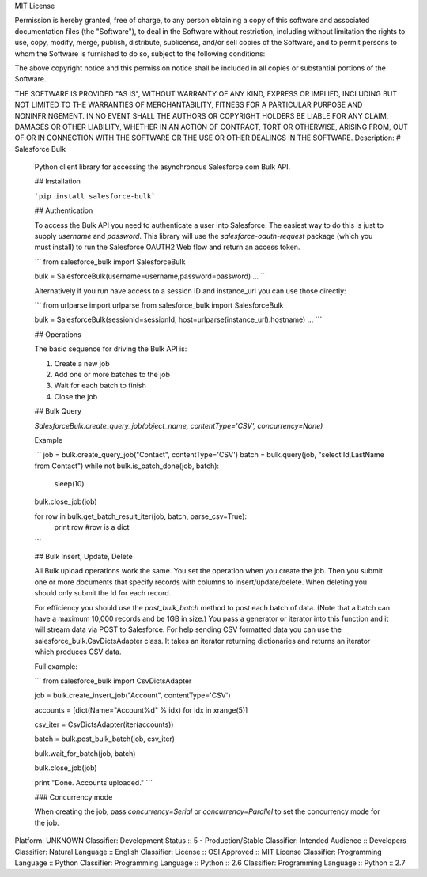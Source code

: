 MIT License

Permission is hereby granted, free of charge, to any person obtaining
a copy of this software and associated documentation files (the
"Software"), to deal in the Software without restriction, including
without limitation the rights to use, copy, modify, merge, publish,
distribute, sublicense, and/or sell copies of the Software, and to
permit persons to whom the Software is furnished to do so, subject to
the following conditions:

The above copyright notice and this permission notice shall be
included in all copies or substantial portions of the Software.

THE SOFTWARE IS PROVIDED "AS IS", WITHOUT WARRANTY OF ANY KIND,
EXPRESS OR IMPLIED, INCLUDING BUT NOT LIMITED TO THE WARRANTIES OF
MERCHANTABILITY, FITNESS FOR A PARTICULAR PURPOSE AND
NONINFRINGEMENT. IN NO EVENT SHALL THE AUTHORS OR COPYRIGHT HOLDERS BE
LIABLE FOR ANY CLAIM, DAMAGES OR OTHER LIABILITY, WHETHER IN AN ACTION
OF CONTRACT, TORT OR OTHERWISE, ARISING FROM, OUT OF OR IN CONNECTION
WITH THE SOFTWARE OR THE USE OR OTHER DEALINGS IN THE SOFTWARE.
Description: # Salesforce Bulk
        
        Python client library for accessing the asynchronous Salesforce.com Bulk API.
        
        ## Installation
        
        ```pip install salesforce-bulk```
        
        ## Authentication
        
        To access the Bulk API you need to authenticate a user into Salesforce. The easiest
        way to do this is just to supply `username` and `password`. This library
        will use the `salesforce-oauth-request` package (which you must install) to run
        the Salesforce OAUTH2 Web flow and return an access token.
        
        ```
        from salesforce_bulk import SalesforceBulk
        
        bulk = SalesforceBulk(username=username,password=password)
        ...
        ```
        
        Alternatively if you run have access to a session ID and instance_url you can use
        those directly:
        
        ```
        from urlparse import urlparse
        from salesforce_bulk import SalesforceBulk
        
        bulk = SalesforceBulk(sessionId=sessionId, host=urlparse(instance_url).hostname)
        ...
        ```
        
        ## Operations
        
        The basic sequence for driving the Bulk API is:
        
        1. Create a new job
        2. Add one or more batches to the job
        3. Wait for each batch to finish
        4. Close the job
        
        
        ## Bulk Query
        
        `SalesforceBulk.create_query_job(object_name, contentType='CSV', concurrency=None)`
        
        Example
        
        ```
        job = bulk.create_query_job("Contact", contentType='CSV')
        batch = bulk.query(job, "select Id,LastName from Contact")
        while not bulk.is_batch_done(job, batch):
        	sleep(10)
        bulk.close_job(job)
        
        for row in bulk.get_batch_result_iter(job, batch, parse_csv=True):
        	print row   #row is a dict
        ```
        
        ## Bulk Insert, Update, Delete
        
        All Bulk upload operations work the same. You set the operation when you create the
        job. Then you submit one or more documents that specify records with columns to
        insert/update/delete. When deleting you should only submit the Id for each record.
        
        For efficiency you should use the `post_bulk_batch` method to post each batch of
        data. (Note that a batch can have a maximum 10,000 records and be 1GB in size.)
        You pass a generator or iterator into this function and it will stream data via
        POST to Salesforce. For help sending CSV formatted data you can use the
        salesforce_bulk.CsvDictsAdapter class. It takes an iterator returning dictionaries
        and returns an iterator which produces CSV data.
        
        Full example:
        
        ```
        from salesforce_bulk import CsvDictsAdapter
        
        job = bulk.create_insert_job("Account", contentType='CSV')
        
        accounts = [dict(Name="Account%d" % idx) for idx in xrange(5)]
        
        csv_iter = CsvDictsAdapter(iter(accounts))
        
        batch = bulk.post_bulk_batch(job, csv_iter)
        
        bulk.wait_for_batch(job, batch)
        
        bulk.close_job(job)
        
        print "Done. Accounts uploaded."
        ```
        
        ### Concurrency mode
        
        When creating the job, pass `concurrency=Serial` or `concurrency=Parallel` to set the
        concurrency mode for the job.
        
        
        
        
        
        
Platform: UNKNOWN
Classifier: Development Status :: 5 - Production/Stable
Classifier: Intended Audience :: Developers
Classifier: Natural Language :: English
Classifier: License :: OSI Approved :: MIT License
Classifier: Programming Language :: Python
Classifier: Programming Language :: Python :: 2.6
Classifier: Programming Language :: Python :: 2.7
